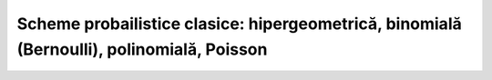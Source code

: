 Scheme probailistice clasice: hipergeometrică, binomială (Bernoulli), polinomială, Poisson
==========================================================================================

